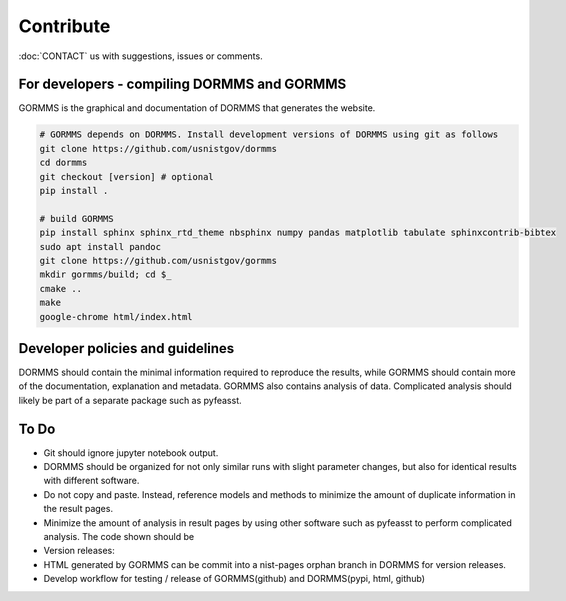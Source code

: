 *************************
Contribute
*************************

:doc:`CONTACT` us with suggestions, issues or comments.

For developers - compiling DORMMS and GORMMS
************************************************

GORMMS is the graphical and documentation of DORMMS that generates the website.

.. code-block:: bash

    # GORMMS depends on DORMMS. Install development versions of DORMMS using git as follows
    git clone https://github.com/usnistgov/dormms
    cd dormms
    git checkout [version] # optional
    pip install .

    # build GORMMS
    pip install sphinx sphinx_rtd_theme nbsphinx numpy pandas matplotlib tabulate sphinxcontrib-bibtex
    sudo apt install pandoc
    git clone https://github.com/usnistgov/gormms
    mkdir gormms/build; cd $_
    cmake ..
    make
    google-chrome html/index.html

Developer policies and guidelines
************************************************

DORMMS should contain the minimal information required to reproduce the results, while GORMMS should contain more of the documentation, explanation and metadata.
GORMMS also contains analysis of data.
Complicated analysis should likely be part of a separate package such as pyfeasst.

To Do
*********

- Git should ignore jupyter notebook output.
- DORMMS should be organized for not only similar runs with slight parameter changes, but also for identical results with different software.
- Do not copy and paste. Instead, reference models and methods to minimize the amount of duplicate information in the result pages.
- Minimize the amount of analysis in result pages by using other software such as pyfeasst to perform complicated analysis. The code shown should be
- Version releases:
- HTML generated by GORMMS can be commit into a nist-pages orphan branch in DORMMS for version releases.
- Develop workflow for testing / release of GORMMS(github) and DORMMS(pypi, html, github)

